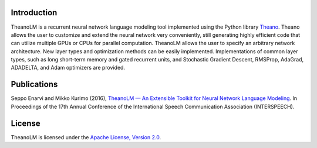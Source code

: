 Introduction
============

TheanoLM is a recurrent neural network language modeling tool implemented using
the Python library `Theano <http://www.deeplearning.net/software/theano/>`_.
Theano allows the user to customize and extend the neural network very
conveniently, still generating highly efficient code that can utilize multiple
GPUs or CPUs for parallel computation. TheanoLM allows the user to specify an
arbitrary network architecture. New layer types and optimization methods can be
easily implemented. Implementations of common layer types, such as long
short-term memory and gated recurrent units, and Stochastic Gradient Descent,
RMSProp, AdaGrad, ADADELTA, and Adam optimizers are provided.

Publications
============

Seppo Enarvi and Mikko Kurimo (2016), `TheanoLM — An Extensible Toolkit for
Neural Network Language Modeling <https://arxiv.org/abs/1605.00942>`_. In
Proceedings of the 17th Annual Conference of the International Speech
Communication Association (INTERSPEECH).

License
=======

TheanoLM is licensed under the `Apache License, Version 2.0
<https://github.com/senarvi/theanolm/blob/master/LICENSE.txt>`_.
